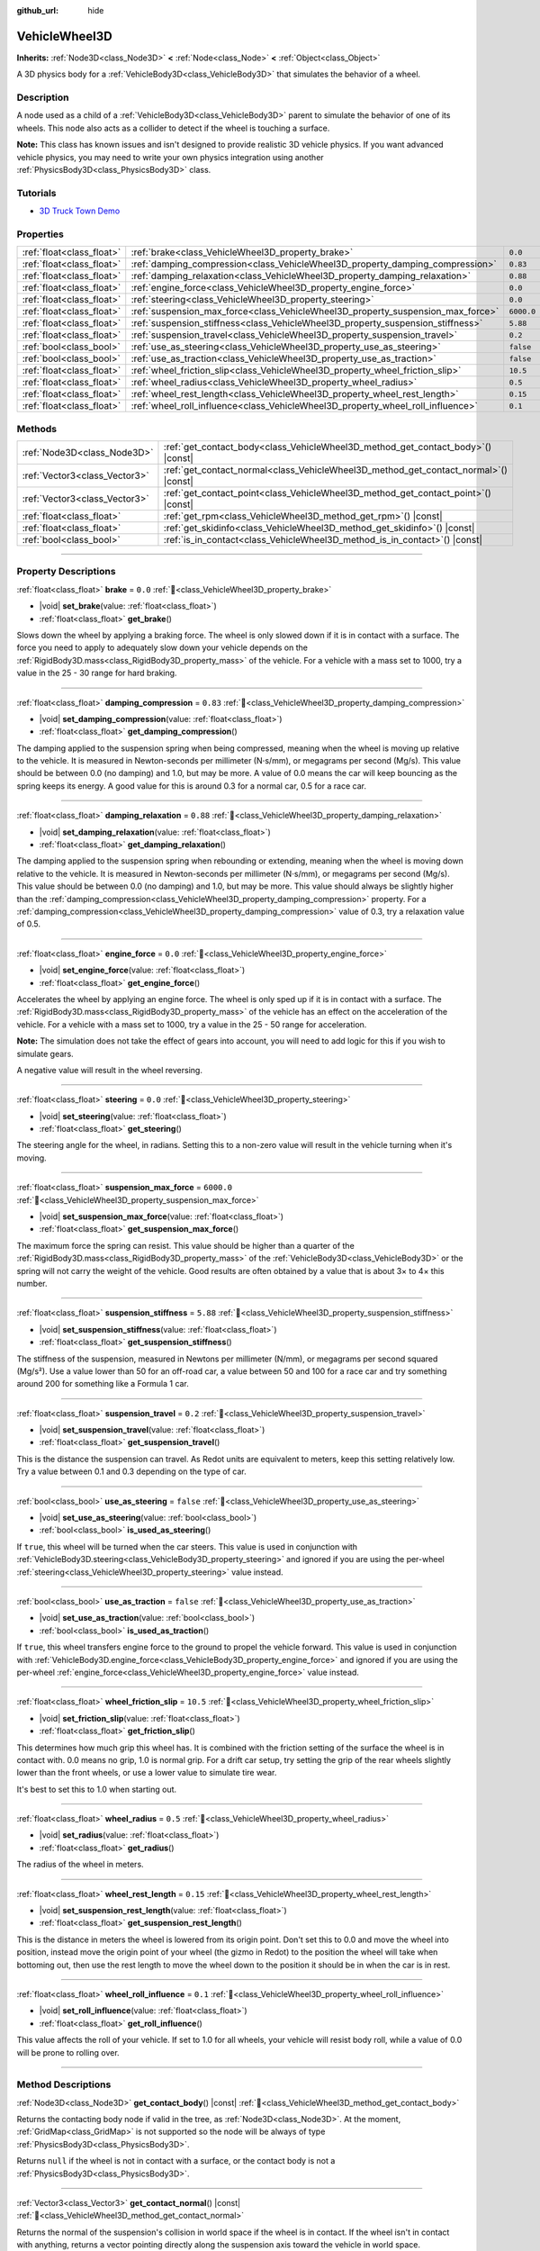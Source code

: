 :github_url: hide

.. DO NOT EDIT THIS FILE!!!
.. Generated automatically from Redot engine sources.
.. Generator: https://github.com/Redot-Engine/redot-engine/tree/master/doc/tools/make_rst.py.
.. XML source: https://github.com/Redot-Engine/redot-engine/tree/master/doc/classes/VehicleWheel3D.xml.

.. _class_VehicleWheel3D:

VehicleWheel3D
==============

**Inherits:** :ref:`Node3D<class_Node3D>` **<** :ref:`Node<class_Node>` **<** :ref:`Object<class_Object>`

A 3D physics body for a :ref:`VehicleBody3D<class_VehicleBody3D>` that simulates the behavior of a wheel.

.. rst-class:: classref-introduction-group

Description
-----------

A node used as a child of a :ref:`VehicleBody3D<class_VehicleBody3D>` parent to simulate the behavior of one of its wheels. This node also acts as a collider to detect if the wheel is touching a surface.

\ **Note:** This class has known issues and isn't designed to provide realistic 3D vehicle physics. If you want advanced vehicle physics, you may need to write your own physics integration using another :ref:`PhysicsBody3D<class_PhysicsBody3D>` class.

.. rst-class:: classref-introduction-group

Tutorials
---------

- `3D Truck Town Demo <https://godotengine.org/asset-library/asset/2752>`__

.. rst-class:: classref-reftable-group

Properties
----------

.. table::
   :widths: auto

   +---------------------------+---------------------------------------------------------------------------------+------------+
   | :ref:`float<class_float>` | :ref:`brake<class_VehicleWheel3D_property_brake>`                               | ``0.0``    |
   +---------------------------+---------------------------------------------------------------------------------+------------+
   | :ref:`float<class_float>` | :ref:`damping_compression<class_VehicleWheel3D_property_damping_compression>`   | ``0.83``   |
   +---------------------------+---------------------------------------------------------------------------------+------------+
   | :ref:`float<class_float>` | :ref:`damping_relaxation<class_VehicleWheel3D_property_damping_relaxation>`     | ``0.88``   |
   +---------------------------+---------------------------------------------------------------------------------+------------+
   | :ref:`float<class_float>` | :ref:`engine_force<class_VehicleWheel3D_property_engine_force>`                 | ``0.0``    |
   +---------------------------+---------------------------------------------------------------------------------+------------+
   | :ref:`float<class_float>` | :ref:`steering<class_VehicleWheel3D_property_steering>`                         | ``0.0``    |
   +---------------------------+---------------------------------------------------------------------------------+------------+
   | :ref:`float<class_float>` | :ref:`suspension_max_force<class_VehicleWheel3D_property_suspension_max_force>` | ``6000.0`` |
   +---------------------------+---------------------------------------------------------------------------------+------------+
   | :ref:`float<class_float>` | :ref:`suspension_stiffness<class_VehicleWheel3D_property_suspension_stiffness>` | ``5.88``   |
   +---------------------------+---------------------------------------------------------------------------------+------------+
   | :ref:`float<class_float>` | :ref:`suspension_travel<class_VehicleWheel3D_property_suspension_travel>`       | ``0.2``    |
   +---------------------------+---------------------------------------------------------------------------------+------------+
   | :ref:`bool<class_bool>`   | :ref:`use_as_steering<class_VehicleWheel3D_property_use_as_steering>`           | ``false``  |
   +---------------------------+---------------------------------------------------------------------------------+------------+
   | :ref:`bool<class_bool>`   | :ref:`use_as_traction<class_VehicleWheel3D_property_use_as_traction>`           | ``false``  |
   +---------------------------+---------------------------------------------------------------------------------+------------+
   | :ref:`float<class_float>` | :ref:`wheel_friction_slip<class_VehicleWheel3D_property_wheel_friction_slip>`   | ``10.5``   |
   +---------------------------+---------------------------------------------------------------------------------+------------+
   | :ref:`float<class_float>` | :ref:`wheel_radius<class_VehicleWheel3D_property_wheel_radius>`                 | ``0.5``    |
   +---------------------------+---------------------------------------------------------------------------------+------------+
   | :ref:`float<class_float>` | :ref:`wheel_rest_length<class_VehicleWheel3D_property_wheel_rest_length>`       | ``0.15``   |
   +---------------------------+---------------------------------------------------------------------------------+------------+
   | :ref:`float<class_float>` | :ref:`wheel_roll_influence<class_VehicleWheel3D_property_wheel_roll_influence>` | ``0.1``    |
   +---------------------------+---------------------------------------------------------------------------------+------------+

.. rst-class:: classref-reftable-group

Methods
-------

.. table::
   :widths: auto

   +-------------------------------+-----------------------------------------------------------------------------------------+
   | :ref:`Node3D<class_Node3D>`   | :ref:`get_contact_body<class_VehicleWheel3D_method_get_contact_body>`\ (\ ) |const|     |
   +-------------------------------+-----------------------------------------------------------------------------------------+
   | :ref:`Vector3<class_Vector3>` | :ref:`get_contact_normal<class_VehicleWheel3D_method_get_contact_normal>`\ (\ ) |const| |
   +-------------------------------+-----------------------------------------------------------------------------------------+
   | :ref:`Vector3<class_Vector3>` | :ref:`get_contact_point<class_VehicleWheel3D_method_get_contact_point>`\ (\ ) |const|   |
   +-------------------------------+-----------------------------------------------------------------------------------------+
   | :ref:`float<class_float>`     | :ref:`get_rpm<class_VehicleWheel3D_method_get_rpm>`\ (\ ) |const|                       |
   +-------------------------------+-----------------------------------------------------------------------------------------+
   | :ref:`float<class_float>`     | :ref:`get_skidinfo<class_VehicleWheel3D_method_get_skidinfo>`\ (\ ) |const|             |
   +-------------------------------+-----------------------------------------------------------------------------------------+
   | :ref:`bool<class_bool>`       | :ref:`is_in_contact<class_VehicleWheel3D_method_is_in_contact>`\ (\ ) |const|           |
   +-------------------------------+-----------------------------------------------------------------------------------------+

.. rst-class:: classref-section-separator

----

.. rst-class:: classref-descriptions-group

Property Descriptions
---------------------

.. _class_VehicleWheel3D_property_brake:

.. rst-class:: classref-property

:ref:`float<class_float>` **brake** = ``0.0`` :ref:`🔗<class_VehicleWheel3D_property_brake>`

.. rst-class:: classref-property-setget

- |void| **set_brake**\ (\ value\: :ref:`float<class_float>`\ )
- :ref:`float<class_float>` **get_brake**\ (\ )

Slows down the wheel by applying a braking force. The wheel is only slowed down if it is in contact with a surface. The force you need to apply to adequately slow down your vehicle depends on the :ref:`RigidBody3D.mass<class_RigidBody3D_property_mass>` of the vehicle. For a vehicle with a mass set to 1000, try a value in the 25 - 30 range for hard braking.

.. rst-class:: classref-item-separator

----

.. _class_VehicleWheel3D_property_damping_compression:

.. rst-class:: classref-property

:ref:`float<class_float>` **damping_compression** = ``0.83`` :ref:`🔗<class_VehicleWheel3D_property_damping_compression>`

.. rst-class:: classref-property-setget

- |void| **set_damping_compression**\ (\ value\: :ref:`float<class_float>`\ )
- :ref:`float<class_float>` **get_damping_compression**\ (\ )

The damping applied to the suspension spring when being compressed, meaning when the wheel is moving up relative to the vehicle. It is measured in Newton-seconds per millimeter (N⋅s/mm), or megagrams per second (Mg/s). This value should be between 0.0 (no damping) and 1.0, but may be more. A value of 0.0 means the car will keep bouncing as the spring keeps its energy. A good value for this is around 0.3 for a normal car, 0.5 for a race car.

.. rst-class:: classref-item-separator

----

.. _class_VehicleWheel3D_property_damping_relaxation:

.. rst-class:: classref-property

:ref:`float<class_float>` **damping_relaxation** = ``0.88`` :ref:`🔗<class_VehicleWheel3D_property_damping_relaxation>`

.. rst-class:: classref-property-setget

- |void| **set_damping_relaxation**\ (\ value\: :ref:`float<class_float>`\ )
- :ref:`float<class_float>` **get_damping_relaxation**\ (\ )

The damping applied to the suspension spring when rebounding or extending, meaning when the wheel is moving down relative to the vehicle. It is measured in Newton-seconds per millimeter (N⋅s/mm), or megagrams per second (Mg/s). This value should be between 0.0 (no damping) and 1.0, but may be more. This value should always be slightly higher than the :ref:`damping_compression<class_VehicleWheel3D_property_damping_compression>` property. For a :ref:`damping_compression<class_VehicleWheel3D_property_damping_compression>` value of 0.3, try a relaxation value of 0.5.

.. rst-class:: classref-item-separator

----

.. _class_VehicleWheel3D_property_engine_force:

.. rst-class:: classref-property

:ref:`float<class_float>` **engine_force** = ``0.0`` :ref:`🔗<class_VehicleWheel3D_property_engine_force>`

.. rst-class:: classref-property-setget

- |void| **set_engine_force**\ (\ value\: :ref:`float<class_float>`\ )
- :ref:`float<class_float>` **get_engine_force**\ (\ )

Accelerates the wheel by applying an engine force. The wheel is only sped up if it is in contact with a surface. The :ref:`RigidBody3D.mass<class_RigidBody3D_property_mass>` of the vehicle has an effect on the acceleration of the vehicle. For a vehicle with a mass set to 1000, try a value in the 25 - 50 range for acceleration.

\ **Note:** The simulation does not take the effect of gears into account, you will need to add logic for this if you wish to simulate gears.

A negative value will result in the wheel reversing.

.. rst-class:: classref-item-separator

----

.. _class_VehicleWheel3D_property_steering:

.. rst-class:: classref-property

:ref:`float<class_float>` **steering** = ``0.0`` :ref:`🔗<class_VehicleWheel3D_property_steering>`

.. rst-class:: classref-property-setget

- |void| **set_steering**\ (\ value\: :ref:`float<class_float>`\ )
- :ref:`float<class_float>` **get_steering**\ (\ )

The steering angle for the wheel, in radians. Setting this to a non-zero value will result in the vehicle turning when it's moving.

.. rst-class:: classref-item-separator

----

.. _class_VehicleWheel3D_property_suspension_max_force:

.. rst-class:: classref-property

:ref:`float<class_float>` **suspension_max_force** = ``6000.0`` :ref:`🔗<class_VehicleWheel3D_property_suspension_max_force>`

.. rst-class:: classref-property-setget

- |void| **set_suspension_max_force**\ (\ value\: :ref:`float<class_float>`\ )
- :ref:`float<class_float>` **get_suspension_max_force**\ (\ )

The maximum force the spring can resist. This value should be higher than a quarter of the :ref:`RigidBody3D.mass<class_RigidBody3D_property_mass>` of the :ref:`VehicleBody3D<class_VehicleBody3D>` or the spring will not carry the weight of the vehicle. Good results are often obtained by a value that is about 3× to 4× this number.

.. rst-class:: classref-item-separator

----

.. _class_VehicleWheel3D_property_suspension_stiffness:

.. rst-class:: classref-property

:ref:`float<class_float>` **suspension_stiffness** = ``5.88`` :ref:`🔗<class_VehicleWheel3D_property_suspension_stiffness>`

.. rst-class:: classref-property-setget

- |void| **set_suspension_stiffness**\ (\ value\: :ref:`float<class_float>`\ )
- :ref:`float<class_float>` **get_suspension_stiffness**\ (\ )

The stiffness of the suspension, measured in Newtons per millimeter (N/mm), or megagrams per second squared (Mg/s²). Use a value lower than 50 for an off-road car, a value between 50 and 100 for a race car and try something around 200 for something like a Formula 1 car.

.. rst-class:: classref-item-separator

----

.. _class_VehicleWheel3D_property_suspension_travel:

.. rst-class:: classref-property

:ref:`float<class_float>` **suspension_travel** = ``0.2`` :ref:`🔗<class_VehicleWheel3D_property_suspension_travel>`

.. rst-class:: classref-property-setget

- |void| **set_suspension_travel**\ (\ value\: :ref:`float<class_float>`\ )
- :ref:`float<class_float>` **get_suspension_travel**\ (\ )

This is the distance the suspension can travel. As Redot units are equivalent to meters, keep this setting relatively low. Try a value between 0.1 and 0.3 depending on the type of car.

.. rst-class:: classref-item-separator

----

.. _class_VehicleWheel3D_property_use_as_steering:

.. rst-class:: classref-property

:ref:`bool<class_bool>` **use_as_steering** = ``false`` :ref:`🔗<class_VehicleWheel3D_property_use_as_steering>`

.. rst-class:: classref-property-setget

- |void| **set_use_as_steering**\ (\ value\: :ref:`bool<class_bool>`\ )
- :ref:`bool<class_bool>` **is_used_as_steering**\ (\ )

If ``true``, this wheel will be turned when the car steers. This value is used in conjunction with :ref:`VehicleBody3D.steering<class_VehicleBody3D_property_steering>` and ignored if you are using the per-wheel :ref:`steering<class_VehicleWheel3D_property_steering>` value instead.

.. rst-class:: classref-item-separator

----

.. _class_VehicleWheel3D_property_use_as_traction:

.. rst-class:: classref-property

:ref:`bool<class_bool>` **use_as_traction** = ``false`` :ref:`🔗<class_VehicleWheel3D_property_use_as_traction>`

.. rst-class:: classref-property-setget

- |void| **set_use_as_traction**\ (\ value\: :ref:`bool<class_bool>`\ )
- :ref:`bool<class_bool>` **is_used_as_traction**\ (\ )

If ``true``, this wheel transfers engine force to the ground to propel the vehicle forward. This value is used in conjunction with :ref:`VehicleBody3D.engine_force<class_VehicleBody3D_property_engine_force>` and ignored if you are using the per-wheel :ref:`engine_force<class_VehicleWheel3D_property_engine_force>` value instead.

.. rst-class:: classref-item-separator

----

.. _class_VehicleWheel3D_property_wheel_friction_slip:

.. rst-class:: classref-property

:ref:`float<class_float>` **wheel_friction_slip** = ``10.5`` :ref:`🔗<class_VehicleWheel3D_property_wheel_friction_slip>`

.. rst-class:: classref-property-setget

- |void| **set_friction_slip**\ (\ value\: :ref:`float<class_float>`\ )
- :ref:`float<class_float>` **get_friction_slip**\ (\ )

This determines how much grip this wheel has. It is combined with the friction setting of the surface the wheel is in contact with. 0.0 means no grip, 1.0 is normal grip. For a drift car setup, try setting the grip of the rear wheels slightly lower than the front wheels, or use a lower value to simulate tire wear.

It's best to set this to 1.0 when starting out.

.. rst-class:: classref-item-separator

----

.. _class_VehicleWheel3D_property_wheel_radius:

.. rst-class:: classref-property

:ref:`float<class_float>` **wheel_radius** = ``0.5`` :ref:`🔗<class_VehicleWheel3D_property_wheel_radius>`

.. rst-class:: classref-property-setget

- |void| **set_radius**\ (\ value\: :ref:`float<class_float>`\ )
- :ref:`float<class_float>` **get_radius**\ (\ )

The radius of the wheel in meters.

.. rst-class:: classref-item-separator

----

.. _class_VehicleWheel3D_property_wheel_rest_length:

.. rst-class:: classref-property

:ref:`float<class_float>` **wheel_rest_length** = ``0.15`` :ref:`🔗<class_VehicleWheel3D_property_wheel_rest_length>`

.. rst-class:: classref-property-setget

- |void| **set_suspension_rest_length**\ (\ value\: :ref:`float<class_float>`\ )
- :ref:`float<class_float>` **get_suspension_rest_length**\ (\ )

This is the distance in meters the wheel is lowered from its origin point. Don't set this to 0.0 and move the wheel into position, instead move the origin point of your wheel (the gizmo in Redot) to the position the wheel will take when bottoming out, then use the rest length to move the wheel down to the position it should be in when the car is in rest.

.. rst-class:: classref-item-separator

----

.. _class_VehicleWheel3D_property_wheel_roll_influence:

.. rst-class:: classref-property

:ref:`float<class_float>` **wheel_roll_influence** = ``0.1`` :ref:`🔗<class_VehicleWheel3D_property_wheel_roll_influence>`

.. rst-class:: classref-property-setget

- |void| **set_roll_influence**\ (\ value\: :ref:`float<class_float>`\ )
- :ref:`float<class_float>` **get_roll_influence**\ (\ )

This value affects the roll of your vehicle. If set to 1.0 for all wheels, your vehicle will resist body roll, while a value of 0.0 will be prone to rolling over.

.. rst-class:: classref-section-separator

----

.. rst-class:: classref-descriptions-group

Method Descriptions
-------------------

.. _class_VehicleWheel3D_method_get_contact_body:

.. rst-class:: classref-method

:ref:`Node3D<class_Node3D>` **get_contact_body**\ (\ ) |const| :ref:`🔗<class_VehicleWheel3D_method_get_contact_body>`

Returns the contacting body node if valid in the tree, as :ref:`Node3D<class_Node3D>`. At the moment, :ref:`GridMap<class_GridMap>` is not supported so the node will be always of type :ref:`PhysicsBody3D<class_PhysicsBody3D>`.

Returns ``null`` if the wheel is not in contact with a surface, or the contact body is not a :ref:`PhysicsBody3D<class_PhysicsBody3D>`.

.. rst-class:: classref-item-separator

----

.. _class_VehicleWheel3D_method_get_contact_normal:

.. rst-class:: classref-method

:ref:`Vector3<class_Vector3>` **get_contact_normal**\ (\ ) |const| :ref:`🔗<class_VehicleWheel3D_method_get_contact_normal>`

Returns the normal of the suspension's collision in world space if the wheel is in contact. If the wheel isn't in contact with anything, returns a vector pointing directly along the suspension axis toward the vehicle in world space.

.. rst-class:: classref-item-separator

----

.. _class_VehicleWheel3D_method_get_contact_point:

.. rst-class:: classref-method

:ref:`Vector3<class_Vector3>` **get_contact_point**\ (\ ) |const| :ref:`🔗<class_VehicleWheel3D_method_get_contact_point>`

Returns the point of the suspension's collision in world space if the wheel is in contact. If the wheel isn't in contact with anything, returns the maximum point of the wheel's ray cast in world space, which is defined by ``wheel_rest_length + wheel_radius``.

.. rst-class:: classref-item-separator

----

.. _class_VehicleWheel3D_method_get_rpm:

.. rst-class:: classref-method

:ref:`float<class_float>` **get_rpm**\ (\ ) |const| :ref:`🔗<class_VehicleWheel3D_method_get_rpm>`

Returns the rotational speed of the wheel in revolutions per minute.

.. rst-class:: classref-item-separator

----

.. _class_VehicleWheel3D_method_get_skidinfo:

.. rst-class:: classref-method

:ref:`float<class_float>` **get_skidinfo**\ (\ ) |const| :ref:`🔗<class_VehicleWheel3D_method_get_skidinfo>`

Returns a value between 0.0 and 1.0 that indicates whether this wheel is skidding. 0.0 is skidding (the wheel has lost grip, e.g. icy terrain), 1.0 means not skidding (the wheel has full grip, e.g. dry asphalt road).

.. rst-class:: classref-item-separator

----

.. _class_VehicleWheel3D_method_is_in_contact:

.. rst-class:: classref-method

:ref:`bool<class_bool>` **is_in_contact**\ (\ ) |const| :ref:`🔗<class_VehicleWheel3D_method_is_in_contact>`

Returns ``true`` if this wheel is in contact with a surface.

.. |virtual| replace:: :abbr:`virtual (This method should typically be overridden by the user to have any effect.)`
.. |const| replace:: :abbr:`const (This method has no side effects. It doesn't modify any of the instance's member variables.)`
.. |vararg| replace:: :abbr:`vararg (This method accepts any number of arguments after the ones described here.)`
.. |constructor| replace:: :abbr:`constructor (This method is used to construct a type.)`
.. |static| replace:: :abbr:`static (This method doesn't need an instance to be called, so it can be called directly using the class name.)`
.. |operator| replace:: :abbr:`operator (This method describes a valid operator to use with this type as left-hand operand.)`
.. |bitfield| replace:: :abbr:`BitField (This value is an integer composed as a bitmask of the following flags.)`
.. |void| replace:: :abbr:`void (No return value.)`
